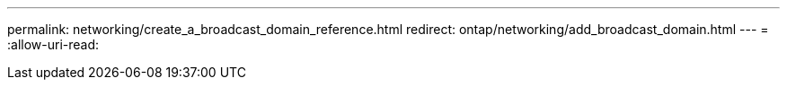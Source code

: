 ---
permalink: networking/create_a_broadcast_domain_reference.html 
redirect: ontap/networking/add_broadcast_domain.html 
---
= 
:allow-uri-read: 



